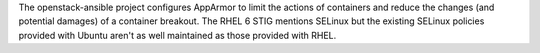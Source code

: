 The openstack-ansible project configures AppArmor to limit the actions of
containers and reduce the changes (and potential damages) of a container
breakout.  The RHEL 6 STIG mentions SELinux but the existing SELinux policies
provided with Ubuntu aren't as well maintained as those provided with RHEL.

